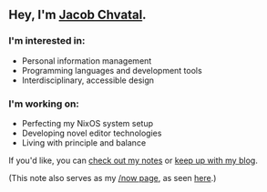 ** Hey, I'm [[https://jacob.chvatal.com][Jacob Chvatal]].

*** I'm interested in:
- Personal information management
- Programming languages and development tools
- Interdisciplinary, accessible design

*** I'm working on:
- Perfecting my NixOS system setup
- Developing novel editor technologies
- Living with principle and balance

If you'd like, you can [[https://wiki.chvatal.com][check out my notes]] or [[https://blog.chvatal.com][keep up with my blog]].

(This note also serves as my [[https://sivers.org/nowff][/now page]], as seen [[https://jacob.chvatal.com/now][here]].) 
